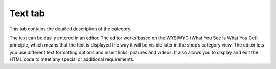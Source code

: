 ﻿Text tab
======================

This tab contains the detailed description of the category.

.. image:: ../../media/screenshots/oxbabl01.png
   :alt: Categories - Text tab
   :class: with-shadow
   :height: 346
   :width: 650

The text can be easily entered in an editor. The editor works based on the WYSIWYG (What You See Is What You Get) principle, which means that the text is displayed the way it will be visible later in the shop’s category view. The editor lets you use different text formatting options and insert links, pictures and videos. It also allows you to display and edit the HTML code to meet any special or additional requirements.

.. Intern: oxbabl, Status:, F1: category_text.html